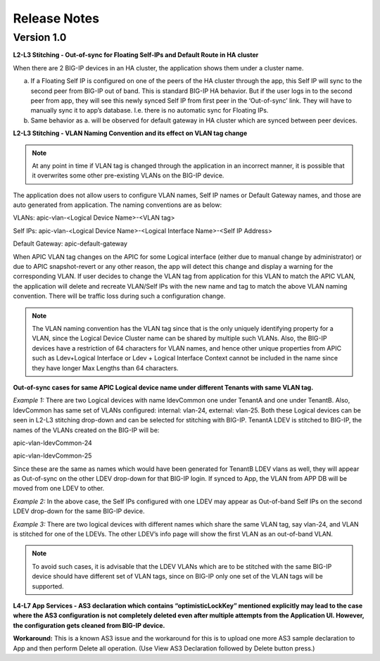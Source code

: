 Release Notes 
-------------

Version 1.0
```````````

**L2-L3 Stitching - Out-of-sync for Floating Self-IPs and Default Route
in HA cluster**

When there are 2 BIG-IP devices in an HA cluster, the application shows
them under a cluster name.

a. If a Floating Self IP is configured on one of the peers of the HA
   cluster through the app, this Self IP will sync to the second peer
   from BIG-IP out of band. This is standard BIG-IP HA behavior. But if
   the user logs in to the second peer from app, they will see this
   newly synced Self IP from first peer in the ‘Out-of-sync’ link. They
   will have to manually sync it to app’s database. I.e. there is no
   automatic sync for Floating IPs.

b. Same behavior as a. will be observed for default gateway in HA
   cluster which are synced between peer devices.

**L2-L3 Stitching - VLAN Naming Convention and its effect on VLAN tag
change**

.. note::
   At any point in time if VLAN tag is changed through the
   application in an incorrect manner, it is possible that it overwrites
   some other pre-existing VLANs on the BIG-IP device.

The application does not allow users to configure VLAN names, Self IP
names or Default Gateway names, and those are auto generated from
application. The naming conventions are as below:

VLANs: apic-vlan-<Logical Device Name>-<VLAN tag>

Self IPs: apic-vlan-<Logical Device Name>-<Logical Interface Name>-<Self
IP Address>

Default Gateway: apic-default-gateway

When APIC VLAN tag changes on the APIC for some Logical interface
(either due to manual change by administrator) or due to APIC
snapshot-revert or any other reason, the app will detect this change and
display a warning for the corresponding VLAN. If user decides to change
the VLAN tag from application for this VLAN to match the APIC VLAN, the
application will delete and recreate VLAN/Self IPs with the new name and
tag to match the above VLAN naming convention. There will be traffic
loss during such a configuration change.

.. note::
   The VLAN naming convention has the VLAN tag since that is
   the only uniquely identifying property for a VLAN, since the Logical
   Device Cluster name can be shared by multiple such VLANs. Also, the
   BIG-IP devices have a restriction of 64 characters for VLAN names, and
   hence other unique properties from APIC such as Ldev+Logical Interface
   or Ldev + Logical Interface Context cannot be included in the name since
   they have longer Max Lengths than 64 characters.

**Out-of-sync cases for same APIC Logical device name under different
Tenants with same VLAN tag.**

*Example 1:* There are two Logical devices with name ldevCommon one
under TenantA and one under TenantB. Also, ldevCommon has same set of
VLANs configured: internal: vlan-24, external: vlan-25. Both these
Logical devices can be seen in L2-L3 stitching drop-down and can be
selected for stitching with BIG-IP. TenantA LDEV is stitched to BIG-IP,
the names of the VLANs created on the BIG-IP will be:

apic-vlan-ldevCommon-24

apic-vlan-ldevCommon-25

Since these are the same as names which would have been generated for
TenantB LDEV vlans as well, they will appear as Out-of-sync on the other
LDEV drop-down for that BIG-IP login. If synced to App, the VLAN from
APP DB will be moved from one LDEV to other.

*Example 2:* In the above case, the Self IPs configured with one LDEV
may appear as Out-of-band Self IPs on the second LDEV drop-down for the
same BIG-IP device.

*Example 3:* There are two logical devices with different names which
share the same VLAN tag, say vlan-24, and VLAN is stitched for one of
the LDEVs. The other LDEV’s info page will show the first VLAN as an
out-of-band VLAN.

.. note::
   To avoid such cases, it is advisable that the LDEV VLANs
   which are to be stitched with the same BIG-IP device should have
   different set of VLAN tags, since on BIG-IP only one set of the VLAN
   tags will be supported.

**L4-L7 App Services - AS3 declaration which contains
“optimisticLockKey” mentioned explicitly may lead to the case where the
AS3 configuration is not completely deleted even after multiple attempts
from the Application UI. However, the configuration gets cleaned from
BIG-IP device.**

**Workaround:** This is a known AS3 issue and the workaround for this is to
upload one more AS3 sample declaration to App and then perform Delete
all operation. (Use View AS3 Declaration followed by Delete button
press.)
